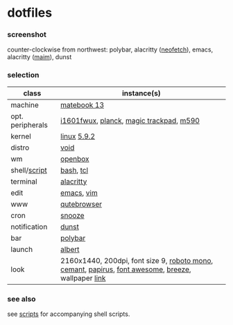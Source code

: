 * dotfiles

*** screenshot

[[/unstowed/screenshot.jpg]]

counter-clockwise from northwest:
polybar,
alacritty ([[https://github.com/dylanaraps/neofetch][neofetch]]),
emacs,
alacritty ([[https://github.com/naelstrof/maim][maim]]),
dunst

*** selection

| class | instance(s) |
|-------|-------------|
| machine | [[https://consumer.huawei.com/en/laptops/matebook-13/][matebook 13]] |
| opt. peripherals | [[https://us.aoc.com/en/monitors/i1601fwux][i1601fwux]], [[https://olkb.com/collections/planck][planck]], [[https://www.apple.com/shop/product/MRMF2/magic-trackpad-2-space-gray][magic trackpad]], [[https://www.logitech.com/en-us/product/m590-silent-wireless-mouse][m590]] |
| kernel | [[https://www.kernel.org/][linux]] [[/unstowed/kernel.config][5.9.2]] |
| distro | [[https://voidlinux.org/][void]] |
| wm | [[http://openbox.org/wiki/Main_Page][openbox]] |
| shell/[[https://github.com/blobject/scripts][script]] | [[https://www.gnu.org/software/bash/][bash]], [[https://www.tcl.tk/][tcl]] |
| terminal | [[https://github.com/alacritty/alacritty][alacritty]] |
| edit | [[https://www.gnu.org/software/emacs/][emacs]], [[https://www.vim.org/][vim]] |
| www | [[https://qutebrowser.org/][qutebrowser]] |
| cron | [[https://github.com/leahneukirchen/snooze][snooze]] |
| notification | [[https://github.com/dunst-project/dunst][dunst]] |
| bar | [[https://polybar.github.io/][polybar]] |
| launch | [[https://albertlauncher.github.io/][albert]] |
| look | 2160x1440, 200dpi, font size 9, [[https://fonts.google.com/specimen/Roboto+Mono][roboto mono]], [[https://github.com/blobject/cemant][cemant]], [[https://github.com/PapirusDevelopmentTeam/papirus-icon-theme][papirus]], [[https://fontawesome.com/][font awesome]], [[https://github.com/KDE/breeze][breeze]], wallpaper [[https://wallpaperscraft.com/download/paint_colorful_overlay_139992/3840x2160][link]] |

*** see also

see [[https://github.com/blobject/scripts][scripts]] for accompanying shell scripts.
